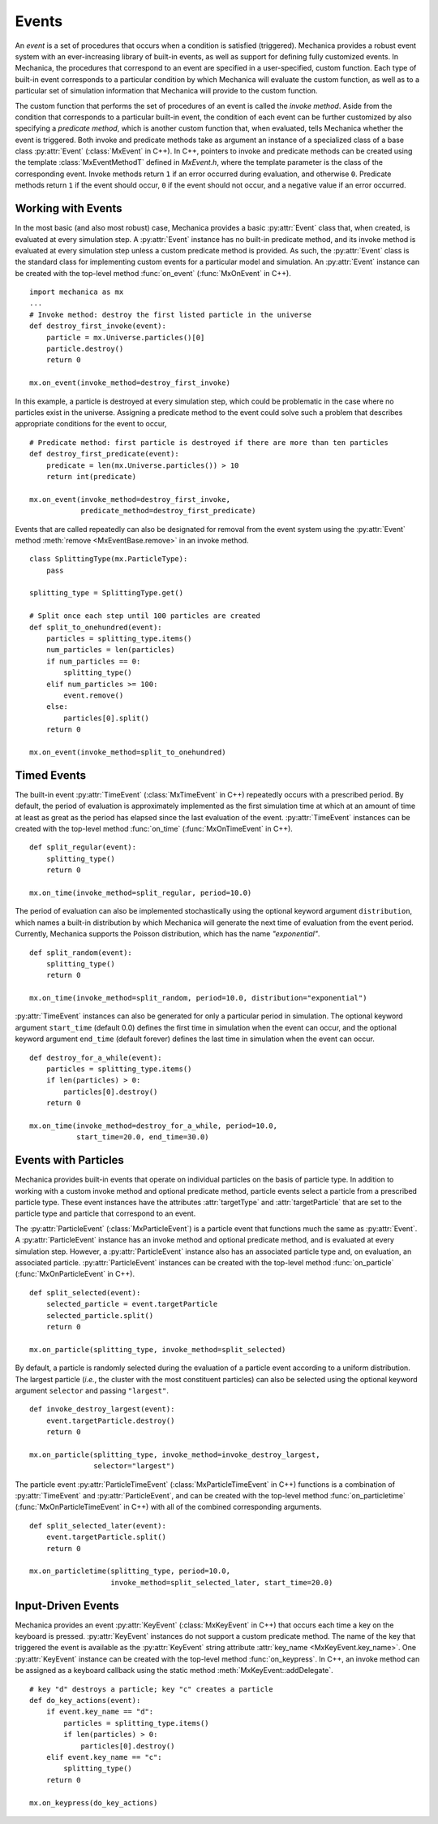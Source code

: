 .. _events:

.. py:currentmodule:: mechanica

Events
-------

An *event* is a set of procedures that occurs when a condition is satisfied (triggered).
Mechanica provides a robust event system with an ever-increasing library of
built-in events, as well as support for defining fully customized events.
In Mechanica, the procedures that correspond to an event are specified in a
user-specified, custom function. Each type of built-in event corresponds to a
particular condition by which Mechanica will evaluate the custom function,
as well as to a particular set of simulation information that Mechanica will
provide to the custom function.

The custom function that performs the set of procedures of an event is called
the *invoke method*. Aside from the condition that corresponds to a particular built-in
event, the condition of each event can be further customized by also specifying a
*predicate method*, which is another custom function that, when evaluated, tells
Mechanica whether the event is triggered. Both invoke and predicate methods take as
argument an instance of a specialized class of a base class :py:attr:`Event`
(:class:`MxEvent` in C++). In C++, pointers to invoke and predicate methods can be
created using the template :class:`MxEventMethodT` defined in *MxEvent.h*, where the
template parameter is the class of the corresponding event. Invoke methods return
``1`` if an error occurred during evaluation, and otherwise ``0``. Predicate methods
return ``1`` if the event should occur, ``0`` if the event should not occur, and a
negative value if an error occurred.

Working with Events
^^^^^^^^^^^^^^^^^^^^

In the most basic (and also most robust) case, Mechanica provides a basic
:py:attr:`Event` class that, when created, is evaluated at every simulation step.
A :py:attr:`Event` instance has no built-in predicate method, and its invoke method is
evaluated at every simulation step unless a custom predicate method is provided.
As such, the :py:attr:`Event` class is the standard class for implementing custom
events for a particular model and simulation. An :py:attr:`Event` instance
can be created with the top-level method :func:`on_event`
(:func:`MxOnEvent` in C++). ::

    import mechanica as mx
    ...
    # Invoke method: destroy the first listed particle in the universe
    def destroy_first_invoke(event):
        particle = mx.Universe.particles()[0]
        particle.destroy()
        return 0

    mx.on_event(invoke_method=destroy_first_invoke)

In this example, a particle is destroyed at every simulation step, which could be
problematic in the case where no particles exist in the universe. Assigning a predicate
method to the event could solve such a problem that describes appropriate conditions
for the event to occur, ::

    # Predicate method: first particle is destroyed if there are more than ten particles
    def destroy_first_predicate(event):
        predicate = len(mx.Universe.particles()) > 10
        return int(predicate)

    mx.on_event(invoke_method=destroy_first_invoke,
                predicate_method=destroy_first_predicate)

Events that are called repeatedly can also be designated for removal from the event
system using the :py:attr:`Event` method :meth:`remove <MxEventBase.remove>` in an invoke
method. ::

    class SplittingType(mx.ParticleType):
        pass

    splitting_type = SplittingType.get()

    # Split once each step until 100 particles are created
    def split_to_onehundred(event):
        particles = splitting_type.items()
        num_particles = len(particles)
        if num_particles == 0:
            splitting_type()
        elif num_particles >= 100:
            event.remove()
        else:
            particles[0].split()
        return 0

    mx.on_event(invoke_method=split_to_onehundred)

Timed Events
^^^^^^^^^^^^^

The built-in event :py:attr:`TimeEvent` (:class:`MxTimeEvent` in C++) repeatedly
occurs with a prescribed period. By default, the period of evaluation is
approximately implemented as the first simulation time at which at an amount
of time at least as great as the period has elapsed since the last evaluation
of the event. :py:attr:`TimeEvent` instances can be created with the top-level
method :func:`on_time` (:func:`MxOnTimeEvent` in C++). ::

    def split_regular(event):
        splitting_type()
        return 0

    mx.on_time(invoke_method=split_regular, period=10.0)

The period of evaluation can also be implemented stochastically using the
optional keyword argument ``distribution``, which names a built-in distribution
by which Mechanica will generate the next time of evaluation from the event
period. Currently, Mechanica supports the Poisson distribution, which has
the name `"exponential"`. ::

    def split_random(event):
        splitting_type()
        return 0

    mx.on_time(invoke_method=split_random, period=10.0, distribution="exponential")

:py:attr:`TimeEvent` instances can also be generated for only a particular period
in simulation. The optional keyword argument ``start_time`` (default 0.0)
defines the first time in simulation when the event can occur, and the optional
keyword argument ``end_time`` (default forever) defines the last time in
simulation when the event can occur. ::

    def destroy_for_a_while(event):
        particles = splitting_type.items()
        if len(particles) > 0:
            particles[0].destroy()
        return 0

    mx.on_time(invoke_method=destroy_for_a_while, period=10.0,
               start_time=20.0, end_time=30.0)

Events with Particles
^^^^^^^^^^^^^^^^^^^^^^

Mechanica provides built-in events that operate on individual particles on
the basis of particle type. In addition to working with a custom invoke
method and optional predicate method, particle events select a particle
from a prescribed particle type. These event instances have the attributes
:attr:`targetType` and :attr:`targetParticle` that are set to the particle
type and particle that correspond to an event.

The :py:attr:`ParticleEvent` (:class:`MxParticleEvent`) is a particle event
that functions much the same as :py:attr:`Event`. A :py:attr:`ParticleEvent`
instance has an invoke method and optional predicate method, and is
evaluated at every simulation step. However, a :py:attr:`ParticleEvent`
instance also has an associated particle type and, on evaluation, an
associated particle. :py:attr:`ParticleEvent` instances can be created with
the top-level method :func:`on_particle` (:func:`MxOnParticleEvent` in C++). ::

    def split_selected(event):
        selected_particle = event.targetParticle
        selected_particle.split()
        return 0

    mx.on_particle(splitting_type, invoke_method=split_selected)

By default, a particle is randomly selected during the evaluation of a
particle event according to a uniform distribution. The largest particle
(*i.e.*, the cluster with the most constituent particles) can also be selected
using the optional keyword argument ``selector`` and passing ``"largest"``. ::

    def invoke_destroy_largest(event):
        event.targetParticle.destroy()
        return 0

    mx.on_particle(splitting_type, invoke_method=invoke_destroy_largest,
                   selector="largest")

The particle event :py:attr:`ParticleTimeEvent` (:class:`MxParticleTimeEvent` in C++)
functions is a combination of :py:attr:`TimeEvent` and :py:attr:`ParticleEvent`, and
can be created with the top-level method :func:`on_particletime`
(:func:`MxOnParticleTimeEvent` in C++) with all of the combined corresponding
arguments. ::

    def split_selected_later(event):
        event.targetParticle.split()
        return 0

    mx.on_particletime(splitting_type, period=10.0,
                       invoke_method=split_selected_later, start_time=20.0)

.. _events_input_driven:

Input-Driven Events
^^^^^^^^^^^^^^^^^^^^

Mechanica provides an event :py:attr:`KeyEvent` (:class:`MxKeyEvent` in C++) that
occurs each time a key on the keyboard is pressed. :py:attr:`KeyEvent` instances
do not support a custom predicate method. The name of the key that triggered
the event is available as the :py:attr:`KeyEvent` string attribute
:attr:`key_name <MxKeyEvent.key_name>`. One :py:attr:`KeyEvent` instance can be
created with the top-level method :func:`on_keypress`. In C++, an invoke method
can be assigned as a keyboard callback using the static method
:meth:`MxKeyEvent::addDelegate`. ::

    # key "d" destroys a particle; key "c" creates a particle
    def do_key_actions(event):
        if event.key_name == "d":
            particles = splitting_type.items()
            if len(particles) > 0:
                particles[0].destroy()
        elif event.key_name == "c":
            splitting_type()
        return 0

    mx.on_keypress(do_key_actions)
